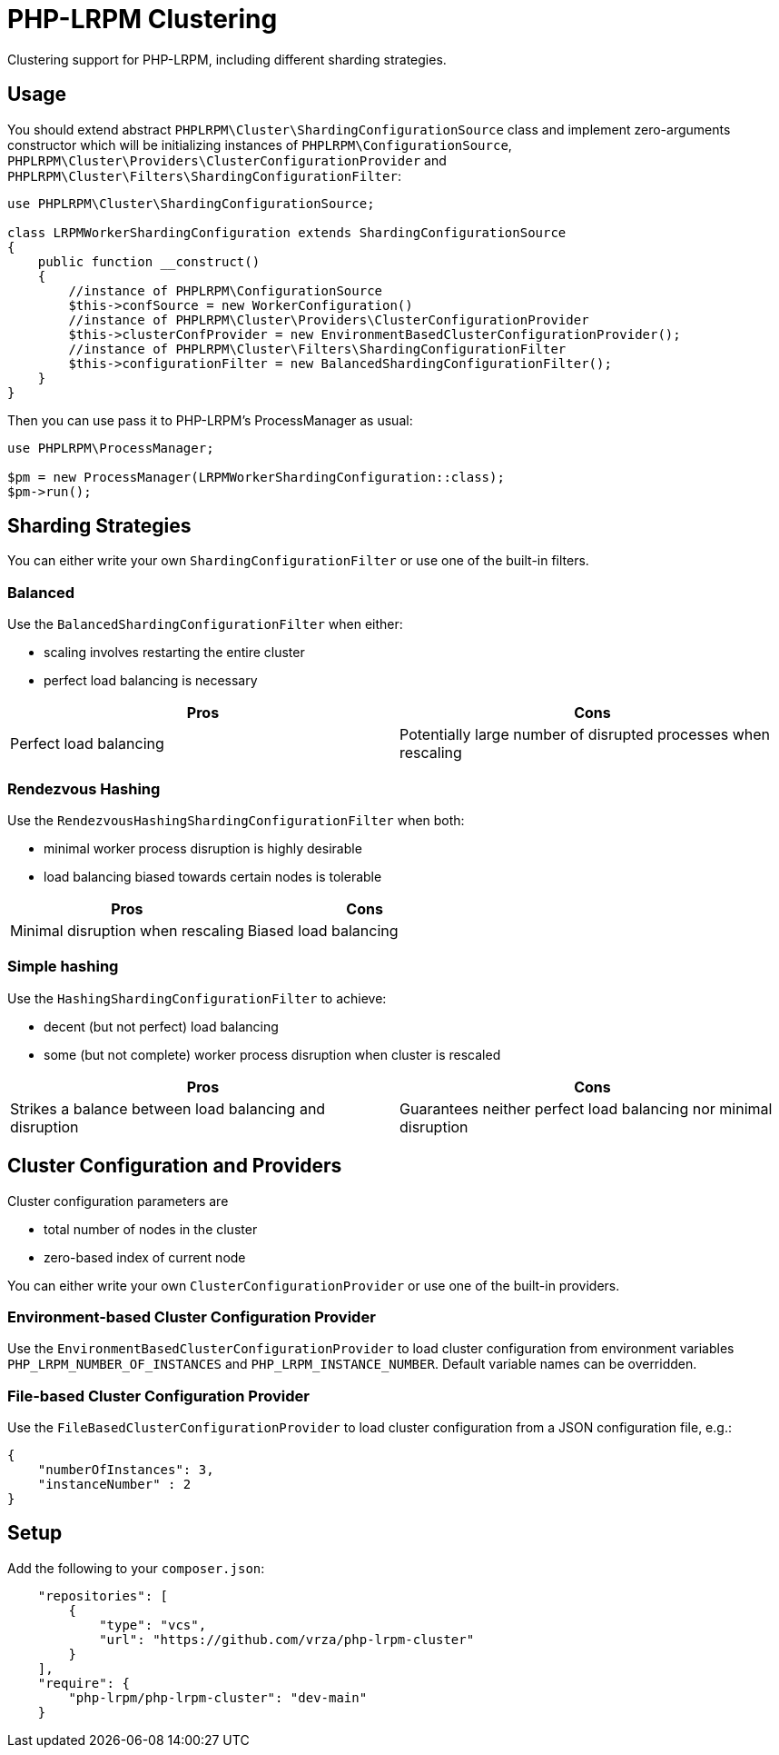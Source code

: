 = PHP-LRPM Clustering

Clustering support for PHP-LRPM, including different sharding strategies.

== Usage

You should extend abstract `PHPLRPM\Cluster\ShardingConfigurationSource` class and implement zero-arguments constructor which will be initializing instances of `PHPLRPM\ConfigurationSource`, `PHPLRPM\Cluster\Providers\ClusterConfigurationProvider` and `PHPLRPM\Cluster\Filters\ShardingConfigurationFilter`:

[source,php]
----
use PHPLRPM\Cluster\ShardingConfigurationSource;

class LRPMWorkerShardingConfiguration extends ShardingConfigurationSource
{
    public function __construct()
    {
        //instance of PHPLRPM\ConfigurationSource
        $this->confSource = new WorkerConfiguration()
        //instance of PHPLRPM\Cluster\Providers\ClusterConfigurationProvider
        $this->clusterConfProvider = new EnvironmentBasedClusterConfigurationProvider();
        //instance of PHPLRPM\Cluster\Filters\ShardingConfigurationFilter
        $this->configurationFilter = new BalancedShardingConfigurationFilter();
    }
}
----

Then you can use pass it to PHP-LRPM's ProcessManager as usual:

[source,php]
----
use PHPLRPM\ProcessManager;

$pm = new ProcessManager(LRPMWorkerShardingConfiguration::class);
$pm->run();
----

== Sharding Strategies

You can either write your own `ShardingConfigurationFilter` or use one of the built-in filters.

=== Balanced

Use the `BalancedShardingConfigurationFilter` when either:

- scaling involves restarting the entire cluster
- perfect load balancing is necessary

[cols="1,1"]
|===
|Pros |Cons

|Perfect load balancing |Potentially large number of disrupted processes when rescaling
|===

=== Rendezvous Hashing

Use the `RendezvousHashingShardingConfigurationFilter` when both:

- minimal worker process disruption is highly desirable
- load balancing biased towards certain nodes is tolerable

[cols="1,1"]
|===
|Pros |Cons

|Minimal disruption when rescaling |Biased load balancing
|===

=== Simple hashing

Use the `HashingShardingConfigurationFilter` to achieve:

- decent (but not perfect) load balancing
- some (but not complete) worker process disruption when cluster is rescaled

[cols="1,1"]
|===
|Pros |Cons

|Strikes a balance between load balancing and disruption |Guarantees neither perfect load balancing nor minimal disruption
|===

== Cluster Configuration and Providers

Cluster configuration parameters are

- total number of nodes in the cluster
- zero-based index of current node

You can either write your own `ClusterConfigurationProvider` or use one of the built-in providers.

=== Environment-based Cluster Configuration Provider

Use the `EnvironmentBasedClusterConfigurationProvider` to load cluster configuration from environment variables `PHP_LRPM_NUMBER_OF_INSTANCES` and `PHP_LRPM_INSTANCE_NUMBER`. Default variable names can be overridden.

=== File-based Cluster Configuration Provider

Use the `FileBasedClusterConfigurationProvider` to load cluster configuration from a JSON configuration file, e.g.:

[source,json]
----
{
    "numberOfInstances": 3,
    "instanceNumber" : 2
}
----

== Setup

Add the following to your `composer.json`:

[source,json]
----
    "repositories": [
        {
            "type": "vcs",
            "url": "https://github.com/vrza/php-lrpm-cluster"
        }
    ],
    "require": {
        "php-lrpm/php-lrpm-cluster": "dev-main"
    }
----
